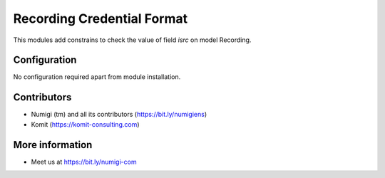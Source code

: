Recording Credential Format
===========================
This modules add constrains to check the value of field `isrc` on model Recording.

.. image:: static/description/isrc.png

Configuration
-------------
No configuration required apart from module installation.

Contributors
------------
* Numigi (tm) and all its contributors (https://bit.ly/numigiens)
* Komit (https://komit-consulting.com)

More information
----------------
* Meet us at https://bit.ly/numigi-com
